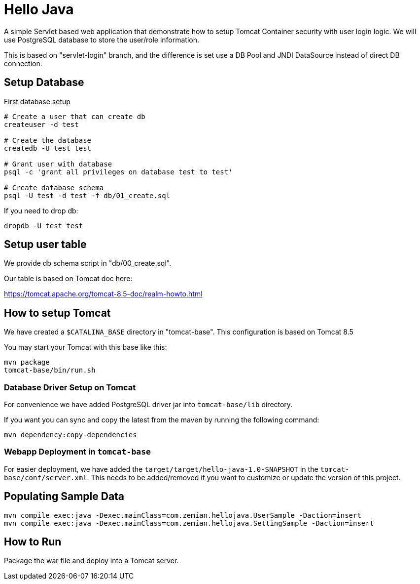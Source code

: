 = Hello Java

A simple Servlet based web application that demonstrate how to setup Tomcat Container security with
user login logic. We will use PostgreSQL database to store the user/role information.

This is based on "servlet-login" branch, and the difference is set use a DB Pool and JNDI DataSource
instead of direct DB connection.

== Setup Database

First database setup

----
# Create a user that can create db
createuser -d test

# Create the database
createdb -U test test

# Grant user with database
psql -c 'grant all privileges on database test to test'

# Create database schema
psql -U test -d test -f db/01_create.sql
----

If you need to drop db:

  dropdb -U test test

== Setup user table

We provide db schema script in "db/00_create.sql".

Our table is based on Tomcat doc here:

https://tomcat.apache.org/tomcat-8.5-doc/realm-howto.html

== How to setup Tomcat

We have created a `$CATALINA_BASE` directory in "tomcat-base". This configuration is based on Tomcat 8.5

You may start your Tomcat with this base like this:

----
mvn package
tomcat-base/bin/run.sh
----

=== Database Driver Setup on Tomcat

For convenience we have added PostgreSQL driver jar into `tomcat-base/lib` directory.

If you want you can sync and copy the latest from the maven by running the following command:

  mvn dependency:copy-dependencies


=== Webapp Deployment in `tomcat-base`

For easier deployment, we have added the `target/target/hello-java-1.0-SNAPSHOT` in the
`tomcat-base/conf/server.xml`. This needs to be added/removed if you want to customize or update
the version of this project.

== Populating Sample Data

  mvn compile exec:java -Dexec.mainClass=com.zemian.hellojava.UserSample -Daction=insert
  mvn compile exec:java -Dexec.mainClass=com.zemian.hellojava.SettingSample -Daction=insert

== How to Run

Package the war file and deploy into a Tomcat server.
